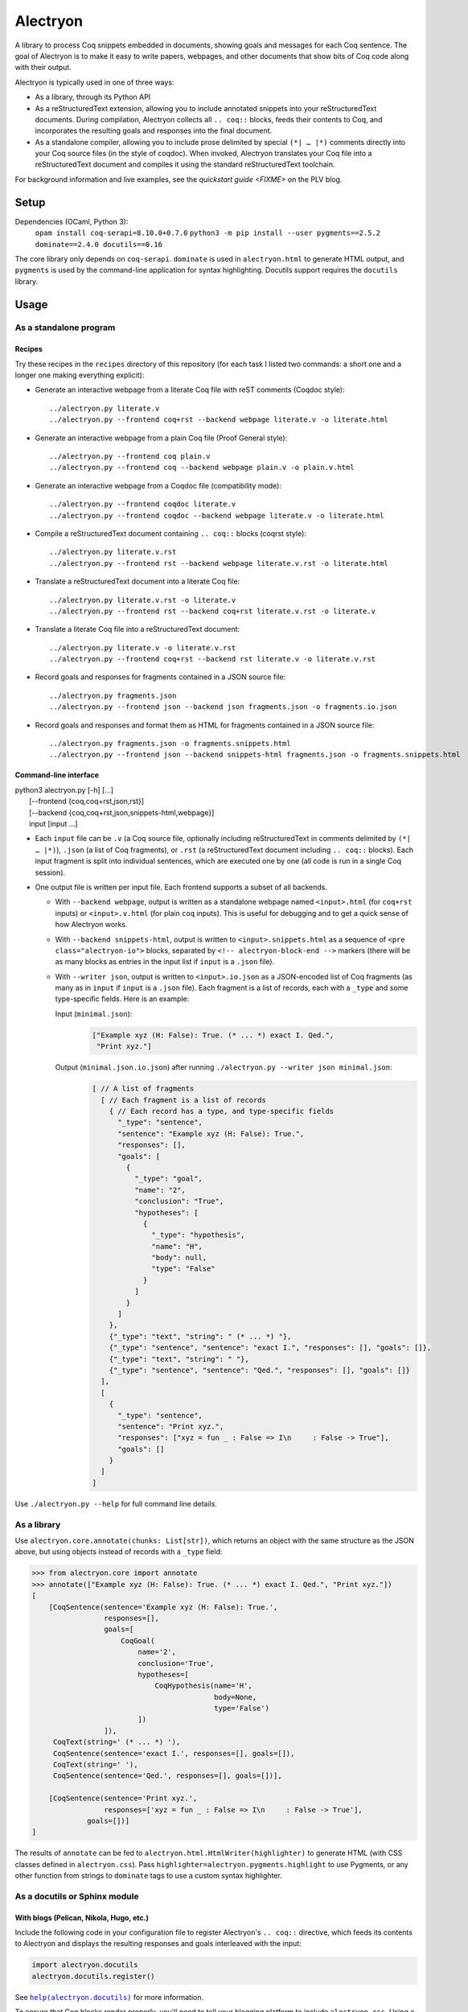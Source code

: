 ===========
 Alectryon
===========

A library to process Coq snippets embedded in documents, showing goals and messages for each Coq sentence.  The goal of Alectryon is to make it easy to write papers, webpages, and other documents that show bits of Coq code along with their output.

Alectryon is typically used in one of three ways:

- As a library, through its Python API

- As a reStructuredText extension, allowing you to include annotated snippets into your reStructuredText documents.  During compilation, Alectryon collects all ``.. coq::`` blocks, feeds their contents to Coq, and incorporates the resulting goals and responses into the final document.

- As a standalone compiler, allowing you to include prose delimited by special ``(*| … |*)`` comments directly into your Coq source files (in the style of coqdoc).  When invoked, Alectryon translates your Coq file into a reStructuredText document and compiles it using the standard reStructuredText toolchain.

For background information and live examples, see the `quickstart guide <FIXME>` on the PLV blog.

Setup
=====

Dependencies (OCaml, Python 3):
    ``opam install coq-serapi=8.10.0+0.7.0``
    ``python3 -m pip install --user pygments==2.5.2 dominate==2.4.0 docutils==0.16``

The core library only depends on ``coq-serapi``.  ``dominate`` is used in ``alectryon.html`` to generate HTML output, and ``pygments`` is used by the command-line application for syntax highlighting.  Docutils support requires the ``docutils`` library.

Usage
=====

As a standalone program
-----------------------

Recipes
~~~~~~~

Try these recipes in the ``recipes`` directory of this repository (for each task I listed two commands: a short one and a longer one making everything explicit):

- Generate an interactive webpage from a literate Coq file with reST comments (Coqdoc style)::

    ../alectryon.py literate.v
    ../alectryon.py --frontend coq+rst --backend webpage literate.v -o literate.html

- Generate an interactive webpage from a plain Coq file (Proof General style)::

    ../alectryon.py --frontend coq plain.v
    ../alectryon.py --frontend coq --backend webpage plain.v -o plain.v.html

- Generate an interactive webpage from a Coqdoc file (compatibility mode)::

    ../alectryon.py --frontend coqdoc literate.v
    ../alectryon.py --frontend coqdoc --backend webpage literate.v -o literate.html

- Compile a reStructuredText document containing ``.. coq::`` blocks (coqrst style)::

    ../alectryon.py literate.v.rst
    ../alectryon.py --frontend rst --backend webpage literate.v.rst -o literate.html

- Translate a reStructuredText document into a literate Coq file::

    ../alectryon.py literate.v.rst -o literate.v
    ../alectryon.py --frontend rst --backend coq+rst literate.v.rst -o literate.v

- Translate a literate Coq file into a reStructuredText document::

    ../alectryon.py literate.v -o literate.v.rst
    ../alectryon.py --frontend coq+rst --backend rst literate.v -o literate.v.rst

- Record goals and responses for fragments contained in a JSON source file::

    ../alectryon.py fragments.json
    ../alectryon.py --frontend json --backend json fragments.json -o fragments.io.json

- Record goals and responses and format them as HTML for fragments contained in a JSON source file::

    ../alectryon.py fragments.json -o fragments.snippets.html
    ../alectryon.py --frontend json --backend snippets-html fragments.json -o fragments.snippets.html

Command-line interface
~~~~~~~~~~~~~~~~~~~~~~

| python3 alectryon.py [-h] […]
|             [--frontend {coq,coq+rst,json,rst}]
|             [--backend {coq,coq+rst,json,snippets-html,webpage}]
|             input [input ...]

- Each ``input`` file can be ``.v`` (a Coq source file, optionally including reStructuredText in comments delimited by ``(*| … |*)``), ``.json`` (a list of Coq fragments), or ``.rst`` (a reStructuredText document including ``.. coq::`` blocks).  Each input fragment is split into individual sentences, which are executed one by one (all code is run in a single Coq session).

- One output file is written per input file.  Each frontend supports a subset of all backends.

  * With ``--backend webpage``, output is written as a standalone webpage named ``<input>.html`` (for ``coq+rst`` inputs) or ``<input>.v.html`` (for plain ``coq`` inputs).  This is useful for debugging and to get a quick sense of how Alectryon works.
  * With ``--backend snippets-html``, output is written to ``<input>.snippets.html`` as a sequence of ``<pre class="alectryon-io">`` blocks, separated by ``<!-- alectryon-block-end -->`` markers (there will be as many blocks as entries in the input list if ``input`` is a ``.json`` file).
  * With ``--writer json``, output is written to ``<input>.io.json`` as a JSON-encoded list of Coq fragments (as many as in ``input`` if ``input`` is a ``.json`` file).  Each fragment is a list of records, each with a ``_type`` and some type-specific fields.  Here is an example:

    Input (``minimal.json``):
        .. code-block:: json

           ["Example xyz (H: False): True. (* ... *) exact I. Qed.",
            "Print xyz."]

    Output (``minimal.json.io.json``) after running ``./alectryon.py --writer json minimal.json``:
        .. code-block:: js

            [ // A list of fragments
              [ // Each fragment is a list of records
                { // Each record has a type, and type-specific fields
                  "_type": "sentence",
                  "sentence": "Example xyz (H: False): True.",
                  "responses": [],
                  "goals": [
                    {
                      "_type": "goal",
                      "name": "2",
                      "conclusion": "True",
                      "hypotheses": [
                        {
                          "_type": "hypothesis",
                          "name": "H",
                          "body": null,
                          "type": "False"
                        }
                      ]
                    }
                  ]
                },
                {"_type": "text", "string": " (* ... *) "},
                {"_type": "sentence", "sentence": "exact I.", "responses": [], "goals": []},
                {"_type": "text", "string": " "},
                {"_type": "sentence", "sentence": "Qed.", "responses": [], "goals": []}
              ],
              [
                {
                  "_type": "sentence",
                  "sentence": "Print xyz.",
                  "responses": ["xyz = fun _ : False => I\n     : False -> True"],
                  "goals": []
                }
              ]
            ]

Use ``./alectryon.py --help`` for full command line details.

As a library
------------

Use ``alectryon.core.annotate(chunks: List[str])``, which returns an object with the same structure as the JSON above, but using objects instead of records with a ``_type`` field:

.. code-block:: python

    >>> from alectryon.core import annotate
    >>> annotate(["Example xyz (H: False): True. (* ... *) exact I. Qed.", "Print xyz."])
    [
        [CoqSentence(sentence='Example xyz (H: False): True.',
                     responses=[],
                     goals=[
                         CoqGoal(
                             name='2',
                             conclusion='True',
                             hypotheses=[
                                 CoqHypothesis(name='H',
                                               body=None,
                                               type='False')
                             ])
                     ]),
         CoqText(string=' (* ... *) '),
         CoqSentence(sentence='exact I.', responses=[], goals=[]),
         CoqText(string=' '),
         CoqSentence(sentence='Qed.', responses=[], goals=[])],

        [CoqSentence(sentence='Print xyz.',
                     responses=['xyz = fun _ : False => I\n     : False -> True'],
                 goals=[])]
    ]

The results of ``annotate`` can be fed to ``alectryon.html.HtmlWriter(highlighter)`` to generate HTML (with CSS classes defined in ``alectryon.css``).  Pass ``highlighter=alectryon.pygments.highlight`` to use Pygments, or any other function from strings to ``dominate`` tags to use a custom syntax highlighter.

As a docutils or Sphinx module
------------------------------

With blogs (Pelican, Nikola, Hugo, etc.)
~~~~~~~~~~~~~~~~~~~~~~~~~~~~~~~~~~~~~~~~

Include the following code in your configuration file to register Alectryon's ``.. coq::`` directive, which feeds its contents to Alectryon and displays the resulting responses and goals interleaved with the input:

.. code-block:: python

    import alectryon.docutils
    alectryon.docutils.register()

See |help(docutils)|_ for more information.

To ensure that Coq blocks render properly, you'll need to tell your blogging platform to include ``alectryon.css``.  Using a git submodule or vendoring a copy of Alectryon is an easy way to ensure that this stylesheet is accessible to your blogging software.  Alternatively, you can use ``alectryon.html.copy_assets``.  Assets are stored in ``alectryon.html.ASSETS.PATH``; their names are in ``alectryon.html.ASSETS.CSS`` and ``alectryon.html.ASSETS.JS``.

By default, Alectryon's docutils module will raise warnings for lines over 72 characters.  You can change the threshold or silence the warnings by adjusting ``alectryon.docutils.LONG_LINE_THRESHOLD``.  With `Pelican <https://github.com/getpelican/pelican>`_, use the following snippet to make warnings non-fatal:

.. code-block:: python

   DOCUTILS_SETTINGS = {
       'halt_level': 3, # Error
       'warning_stream': None # stderr
   }

.. |help(docutils)| replace:: ``help(alectryon.docutils)``
.. _help(docutils): alectryon/docutils.py

I test regularly with Pelican; other systems will likely need minimal adjustments.

With Sphinx
~~~~~~~~~~~

For Sphinx, add the following to your ``config.py`` file instead:

.. code-block:: python

    import alectryon.sphinx
    alectryon.sphinx.register()

Controlling output
~~~~~~~~~~~~~~~~~~

The ``.. coq::`` directive takes a list of space-separated flags to control the way its contents are displayed:

- One option controls whether output is folded (``fold``) or unfolded (``unfold``).  When output is folded, users can reveal the output corresponding to each input line selectively.

- Multiple options control what is included on each line.
  - ``in``: Include input sentences (``no-in``: hide them)
  - ``goals``: Include goals (``no-goals``: hide them)
  - ``messages``: Include messages (``no-messages``: hide them)
  - ``out``: Include goals and messages (``no-out``: hide them)
  - ``all``: Include input, goals, and messages (``none``: hide them)

The default is ``all fold``, meaning that all output is available, and starts folded.  The exact semantics depend on the polarity of the first inclusion option encountered: ``x y z`` means the same as ``none x y z``, i.e. include ``x``, ``y``, ``z``, and nothing else; ``no-x no-y`` means ``all no-x no-y``, i.e. include everything except ``x`` and ``y``.

These annotations can also be added to individual Coq sentences (⚠ *sentences*, not lines), using special comments of the form ``(* .flag₁ … .flagₙ *)`` (a list of flags each prefixed with a ``.``):

.. code-block:: rst

   .. coq::

      Require Coq.Arith. (* .none *)      ← Executed but hidden
      Goal True. (* .unfold *)            ← Goal unfolded
        Fail exact 1. (* .in .messages *) ← Goal omitted
        Fail fail. (* .messages *)        ← Error message shown, input hidden

Tips
====

Prettification
--------------

Programming fonts with ligatures are a good way to display prettified symbols without resorting to complex hacks.  Good candidates include *Fira Code* and *Iosevka* (with the latter, add ``.alectryon-io { font-feature-settings: 'XV00' 1; }`` to your CSS to pick Coq-specific ligatures).

Passing arguments to SerAPI
---------------------------

When compiling reStructuredText documents, besides the ``-I``, ``-Q``, ``-R`` and ``--serapi-args`` flags, you can specify custom SerAPI arguments in docinfo section at the beginning of your document, like this:

.. code-block:: rst

   :alectryon/serapi/args: -R . Lib -I mldir

Adding custom keywords
----------------------

You can use ``alectryon.pygments.add_tokens`` to specify additional highlighting
rules, such as custom tactic names.  See |help(add_tokens)|_ for more details.

.. |help(add_tokens)| replace:: ``help(alectryon.pygments.add_tokens)``
.. _help(add_tokens): alectryon/pygments.py

When compiling reStructuredText documents, you can add per-document highlighting rules to the docinfo section at the beginning of your document, like this:

.. code-block:: rst

   :alectryon/pygments/tacn: intuition_eauto simplify invert
   :alectryon/pygments/tacn-solve: map_tauto solve_eq

Interactivity
-------------

Alectryon's HTML output doesn't require JavaScript for basic interactivity, but ``assets/alectryon.js`` implements keyboard navigation.

Authoring support
-----------------

The ``etc/elisp`` folder of this directory includes an Emacs mode, ``alectryon.el``, which makes it easy to switch between the Coq and reStructuredText views of a document.
